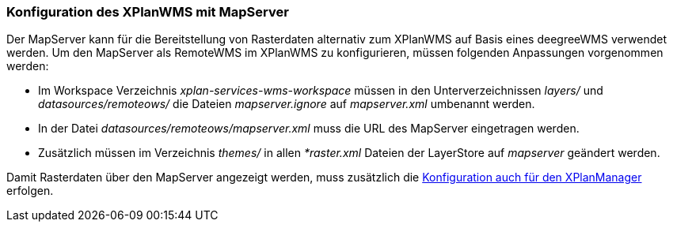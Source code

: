 [[konfiguration-xplanwms-mapserver]]
=== Konfiguration des XPlanWMS mit MapServer

Der MapServer kann für die Bereitstellung von Rasterdaten alternativ zum XPlanWMS auf Basis eines deegreeWMS verwendet werden. Um den MapServer als RemoteWMS im XPlanWMS zu konfigurieren, müssen folgenden Anpassungen vorgenommen werden:

* Im Workspace Verzeichnis _xplan-services-wms-workspace_ müssen in den Unterverzeichnissen _layers/_ und _datasources/remoteows/_ die Dateien _mapserver.ignore_ auf _mapserver.xml_ umbenannt werden.
* In der Datei _datasources/remoteows/mapserver.xml_ muss die URL des MapServer eingetragen werden.
* Zusätzlich müssen im Verzeichnis _themes/_ in allen _*raster.xml_ Dateien der LayerStore auf _mapserver_ geändert werden.

Damit Rasterdaten über den MapServer angezeigt werden, muss zusätzlich die <<konfiguration-manager-mapserver, Konfiguration auch für den XPlanManager>> erfolgen.